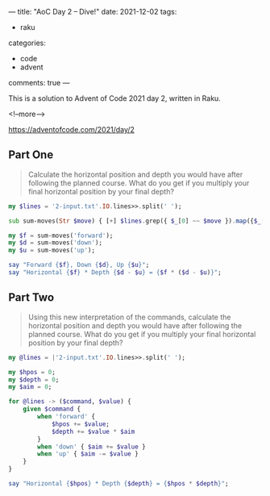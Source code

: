 ---
title: "AoC Day 2 – Dive!"
date: 2021-12-02
tags:
  - raku
categories:
  - code
  - advent
comments: true
---

This is a solution to Advent of Code 2021 day 2, written in Raku.

<!--more-->

[[https://adventofcode.com/2021/day/2]]

** Part One

#+begin_quote
Calculate the horizontal position and depth you would have after following the planned
course. What do you get if you multiply your final horizontal position by your final depth?
#+end_quote

#+begin_src raku :results output
my $lines = '2-input.txt'.IO.lines>>.split(' ');

sub sum-moves(Str $move) { [+] $lines.grep({ $_[0] ~~ $move }).map({$_[1]}) }

my $f = sum-moves('forward');
my $d = sum-moves('down');
my $u = sum-moves('up');

say "Forward {$f}, Down {$d}, Up {$u}";
say "Horizontal {$f} * Depth {$d - $u} = {$f * ($d - $u)}";
#+end_src

#+RESULTS:
: Forward 1962, Down 1969, Up 982
: Horizontal 1962 * Depth 987 = 1936494

** Part Two

#+begin_quote
Using this new interpretation of the commands, calculate the horizontal position and depth you
would have after following the planned course. What do you get if you multiply your final
horizontal position by your final depth?
#+end_quote

#+begin_src raku :results output
my @lines = |'2-input.txt'.IO.lines>>.split(' ');

my $hpos = 0;
my $depth = 0;
my $aim = 0;

for @lines -> ($command, $value) {
    given $command {
        when 'forward' {
            $hpos += $value;
            $depth += $value * $aim
        }
        when 'down' { $aim += $value }
        when 'up' { $aim -= $value }
    }
}

say "Horizontal {$hpos} * Depth {$depth} = {$hpos * $depth}";
#+end_src

#+RESULTS:
: Horizontal 1962 * Depth 1017893 = 1997106066
